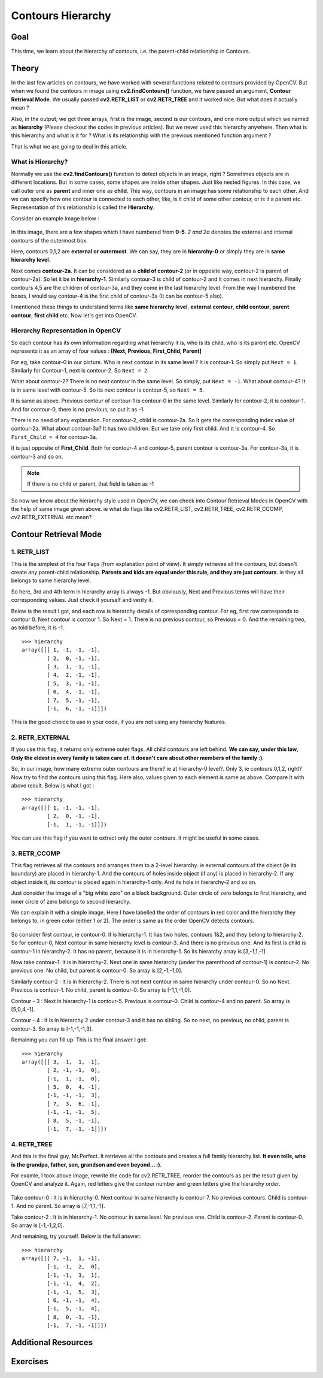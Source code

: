.. _Contours_Hierarchy:

Contours Hierarchy
*************************

Goal
=======

This time, we learn about the hierarchy of contours, i.e. the parent-child relationship in Contours.

Theory
=========

In the last few articles on contours, we have worked with several functions related to contours provided by OpenCV. But when we found the contours in image using **cv2.findContours()** function, we have passed an argument, **Contour Retrieval Mode**. We usually passed **cv2.RETR_LIST** or **cv2.RETR_TREE** and it worked nice. But what does it actually mean ?

Also, in the output, we got three arrays, first is the image, second is our contours, and one more output which we named as **hierarchy** (Please checkout the codes in previous articles). But we never used this hierarchy anywhere. Then what is this hierarchy and what is it for ? What is its relationship with the previous mentioned function argument ?

That is what we are going to deal in this article.

What is Hierarchy?
-------------------

Normally we use the **cv2.findContours()** function to detect objects in an image, right ? Sometimes objects are in different locations. But in some cases, some shapes are inside other shapes. Just like nested figures. In this case, we call outer one as **parent** and inner one as **child**. This way, contours in an image has some relationship to each other. And we can specify how one contour is connected to each other, like, is it child of some other contour, or is it a parent etc. Representation of this relationship is called the **Hierarchy**.

Consider an example image below :

    .. image:: images/hierarchy.png
        :alt: Hierarchy Representation
        :align: center

In this image, there are a few shapes which I have numbered from **0-5**. *2 and 2a* denotes the external and internal contours of the outermost box.

Here, contours 0,1,2 are **external or outermost**. We can say, they are in **hierarchy-0** or simply they are in **same hierarchy level**.

Next comes **contour-2a**. It can be considered as a **child of contour-2** (or in opposite way, contour-2 is parent of contour-2a). So let it be in **hierarchy-1**. Similarly contour-3 is child of contour-2 and it comes in next hierarchy. Finally contours 4,5 are the children of contour-3a, and they come in the last hierarchy level. From the way I numbered the boxes, I would say contour-4 is the first child of contour-3a (It can be contour-5 also).

I mentioned these things to understand terms like **same hierarchy level**, **external contour**, **child contour**, **parent contour**, **first child** etc. Now let's get into OpenCV.

Hierarchy Representation in OpenCV
------------------------------------

So each contour has its own information regarding what hierarchy it is, who is its child, who is its parent etc. OpenCV represents it as an array of four values : **[Next, Previous, First_Child, Parent]**

.. centered:: *"Next denotes next contour at the same hierarchical level."*

For eg, take contour-0 in our picture. Who is next contour in its same level ? It is contour-1. So simply put ``Next = 1``. Similarly for Contour-1, next is contour-2. So ``Next = 2``.

What about contour-2? There is no next contour in the same level. So simply, put ``Next = -1``. What about contour-4? It is in same level with contour-5. So its next contour is contour-5, so ``Next = 5``.

.. centered:: *"Previous denotes previous contour at the same hierarchical level."*

It is same as above. Previous contour of contour-1 is contour-0 in the same level. Similarly for contour-2, it is contour-1. And for contour-0, there is no previous, so put it as -1.

.. centered:: *"First_Child denotes its first child contour."*

There is no need of any explanation. For contour-2, child is contour-2a. So it gets the corresponding index value of contour-2a. What about contour-3a? It has two children. But we take only first child. And it is contour-4. So ``First_Child = 4`` for contour-3a.

.. centered:: *"Parent denotes index of its parent contour."*

It is just opposite of **First_Child**. Both for contour-4 and contour-5, parent contour is contour-3a. For contour-3a, it is contour-3 and so on.

.. note:: If there is no child or parent, that field is taken as -1

So now we know about the hierarchy style used in OpenCV, we can check into Contour Retrieval Modes in OpenCV with the help of same image given above. ie what do flags like cv2.RETR_LIST, cv2.RETR_TREE, cv2.RETR_CCOMP, cv2.RETR_EXTERNAL etc mean?

Contour Retrieval Mode
=======================

1. RETR_LIST
--------------

This is the simplest of the four flags (from explanation point of view). It simply retrieves all the contours, but doesn't create any parent-child relationship. **Parents and kids are equal under this rule, and they are just contours**. ie they all belongs to same hierarchy level.

So here, 3rd and 4th term in hierarchy array is always -1. But obviously, Next and Previous terms will have their corresponding values. Just check it yourself and verify it.

Below is the result I got, and each row is hierarchy details of corresponding contour. For eg, first row corresponds to contour 0. Next contour is contour 1. So Next = 1. There is no previous contour, so Previous = 0. And the remaining two, as told before, it is -1.
::

    >>> hierarchy
    array([[[ 1, -1, -1, -1],
            [ 2,  0, -1, -1],
            [ 3,  1, -1, -1],
            [ 4,  2, -1, -1],
            [ 5,  3, -1, -1],
            [ 6,  4, -1, -1],
            [ 7,  5, -1, -1],
            [-1,  6, -1, -1]]])

This is the good choice to use in your code, if you are not using any hierarchy features.

2. RETR_EXTERNAL
------------------

If you use this flag, it returns only extreme outer flags. All child contours are left behind. **We can say, under this law, Only the eldest in every family is taken care of. It doesn't care about other members of the family :)**.

So, in our image, how many extreme outer contours are there? ie at hierarchy-0 level?. Only 3, ie contours 0,1,2, right? Now try to find the contours using this flag. Here also, values given to each element is same as above. Compare it with above result. Below is what I got :
::

    >>> hierarchy
    array([[[ 1, -1, -1, -1],
            [ 2,  0, -1, -1],
            [-1,  1, -1, -1]]])

You can use this flag if you want to extract only the outer contours. It might be useful in some cases.

3. RETR_CCOMP
------------------

This flag retrieves all the contours and arranges them to a 2-level hierarchy. ie external contours of the object (ie its boundary) are placed in hierarchy-1. And the contours of holes inside object (if any) is placed in hierarchy-2. If any object inside it, its contour is placed again in hierarchy-1 only. And its hole in hierarchy-2 and so on.

Just consider the image of a "big white zero" on a black background. Outer circle of zero belongs to first hierarchy, and inner circle of zero belongs to second hierarchy.

We can explain it with a simple image. Here I have labelled the order of contours in red color and the hierarchy they belongs to, in green color (either 1 or 2). The order is same as the order OpenCV detects contours.

    .. image:: images/ccomp_hierarchy.png
        :alt: CCOMP Hierarchy
        :align: center

So consider first contour, ie contour-0. It is hierarchy-1. It has two holes, contours 1&2, and they belong to hierarchy-2. So for contour-0, Next contour in same hierarchy level is contour-3. And there is no previous one. And its first is child is contour-1 in hierarchy-2. It has no parent, because it is in hierarchy-1. So its hierarchy array is [3,-1,1,-1]

Now take contour-1. It is in hierarchy-2. Next one in same hierarchy (under the parenthood of contour-1) is contour-2. No previous one. No child, but parent is contour-0. So array is [2,-1,-1,0].

Similarly contour-2 : It is in hierarchy-2. There is not next contour in same hierarchy under contour-0. So no Next. Previous is contour-1. No child, parent is contour-0. So array is [-1,1,-1,0].

Contour - 3 : Next in hierarchy-1 is contour-5. Previous is contour-0. Child is contour-4 and no parent. So array is [5,0,4,-1].

Contour - 4 : It is in hierarchy 2 under contour-3 and it has no sibling. So no next, no previous, no child, parent is contour-3. So array is [-1,-1,-1,3].

Remaining you can fill up. This is the final answer I got:
::

    >>> hierarchy
    array([[[ 3, -1,  1, -1],
            [ 2, -1, -1,  0],
            [-1,  1, -1,  0],
            [ 5,  0,  4, -1],
            [-1, -1, -1,  3],
            [ 7,  3,  6, -1],
            [-1, -1, -1,  5],
            [ 8,  5, -1, -1],
            [-1,  7, -1, -1]]])


4. RETR_TREE
------------------

And this is the final guy, Mr.Perfect. It retrieves all the contours and creates a full family hierarchy list. **It even tells, who is the grandpa, father, son, grandson and even beyond... :)**.

For examle, I took above image, rewrite the code for cv2.RETR_TREE, reorder the contours as per the result given by OpenCV and analyze it. Again, red letters give the contour number and green letters give the hierarchy order.

    .. image:: images/tree_hierarchy.png
        :alt: CCOMP Hierarchy
        :align: center

Take contour-0 : It is in hierarchy-0. Next contour in same hierarchy is contour-7. No previous contours. Child is contour-1. And no parent. So array is [7,-1,1,-1].

Take contour-2 : It is in hierarchy-1. No contour in same level. No previous one. Child is contour-2. Parent is contour-0. So array is [-1,-1,2,0].

And remaining, try yourself. Below is the full answer:
::

    >>> hierarchy
    array([[[ 7, -1,  1, -1],
            [-1, -1,  2,  0],
            [-1, -1,  3,  1],
            [-1, -1,  4,  2],
            [-1, -1,  5,  3],
            [ 6, -1, -1,  4],
            [-1,  5, -1,  4],
            [ 8,  0, -1, -1],
            [-1,  7, -1, -1]]])

Additional Resources
=======================

Exercises
==========
